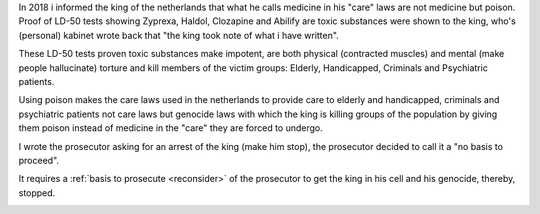 .. _about:


.. raw:: html

    <br><br>

.. title:: About

.. raw:: html

    <center><b>ABOUT</b></center><br>


In 2018 i informed the king of the netherlands that what he calls
medicine in his "care" laws are not medicine but poison. Proof of
LD-50 tests showing Zyprexa, Haldol, Clozapine and Abilify are toxic
substances were shown to the king, who's (personal) kabinet wrote back
that "the king took note of what i have written".

These LD-50 tests proven toxic substances make impotent, are both physical
(contracted muscles) and mental (make people hallucinate) torture and kill
members of the victim groups: Elderly, Handicapped, Criminals and
Psychiatric patients.

Using poison makes the care laws used in the netherlands to provide
care to elderly and handicapped, criminals and psychiatric patients
not care laws but genocide laws with which the king is killing groups
of the population by giving them poison instead of medicine in
the "care" they are forced to undergo.

I wrote the prosecutor asking for an arrest of the king (make him
stop), the prosecutor decided to call it a "no basis to proceed".

.. raw:: html

    <br>
    <center>
    <b>

It requires a :ref:`basis to prosecute <reconsider>` of the prosecutor
to get the king in his cell and his genocide, thereby, stopped.

.. raw:: html

    </center>
    </b>
    <br>

.. raw:: html

    <center>

.. image:: skull3.png
    :width: 90%
    :target: manual.html

.. raw:: html

    </center>
